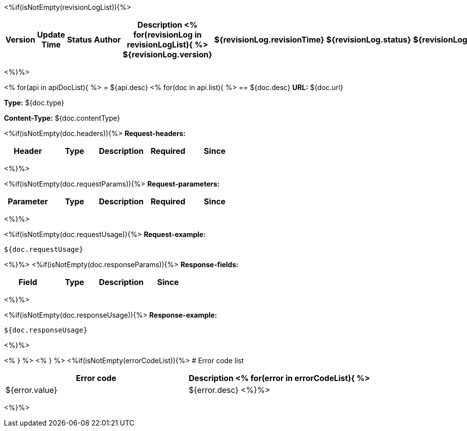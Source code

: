<%if(isNotEmpty(revisionLogList)){%>

[width="100%",options="header,footer"]
[stripes=even]
|====================
|Version |  Update Time  | Status | Author |  Description
<%
for(revisionLog in revisionLogList){
%>
${revisionLog.version}|${revisionLog.revisionTime}|${revisionLog.status}|${revisionLog.author}|${revisionLog.remarks}
<%}%>
|====================
<%}%>


<%
for(api in apiDocList){
%>
= ${api.desc}
<%
for(doc in api.list){
%>
== ${doc.desc}
*URL:* ${doc.url}

*Type:* ${doc.type}

*Content-Type:* ${doc.contentType}

<%if(isNotEmpty(doc.headers)){%>
*Request-headers:*

[width="100%",options="header,footer"]
[stripes=even]
|====================
|Header | Type|Description|Required|Since
|${doc.headers}
|====================
<%}%>

<%if(isNotEmpty(doc.requestParams)){%>
*Request-parameters:*

[width="100%",options="header,footer"]
[stripes=even]
|====================
|Parameter | Type|Description|Required|Since
|${doc.requestParams}
|====================
<%}%>

<%if(isNotEmpty(doc.requestUsage)){%>
*Request-example:*
----
${doc.requestUsage}
----
<%}%>
<%if(isNotEmpty(doc.responseParams)){%>
*Response-fields:*

[width="100%",options="header,footer"]
[stripes=even]
|====================
|Field | Type|Description|Since
|${doc.responseParams}
|====================
<%}%>

<%if(isNotEmpty(doc.responseUsage)){%>
*Response-example:*
----
${doc.responseUsage}
----
<%}%>

<% } %>
<% } %>
<%if(isNotEmpty(errorCodeList)){%>
# Error code list

[width="100%",options="header,footer"]
[stripes=even]
|====================
|Error code |Description
<%
for(error in errorCodeList){
%>
|${error.value}|${error.desc}
<%}%>
|====================
<%}%>